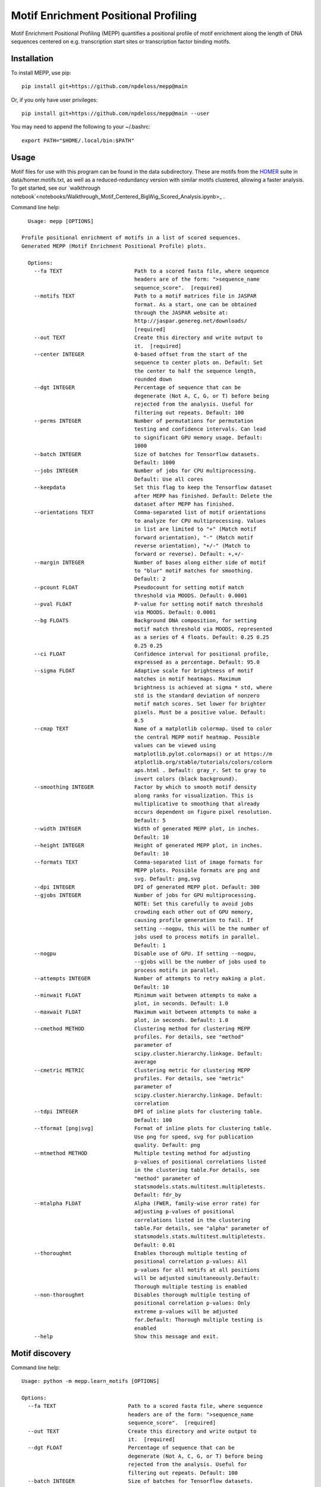 =====================================
Motif Enrichment Positional Profiling
=====================================

Motif Enrichment Positional Profiling (MEPP) quantifies a positional profile of motif enrichment along the length of DNA sequences centered on e.g. transcription start sites or transcription factor binding motifs.

Installation
------------
To install MEPP, use pip::
    
    pip install git+https://github.com/npdeloss/mepp@main

Or, if you only have user privileges::
    
    pip install git+https://github.com/npdeloss/mepp@main --user

You may need to append the following to your ~/.bashrc::
    
    export PATH="$HOME/.local/bin:$PATH"

Usage
-----

Motif files for use with this program can be found in the data subdirectory.
These are motifs from the `HOMER <http://homer.ucsd.edu/homer/>`_ suite in data/homer.motifs.txt, as well as a reduced-redundancy version with similar motifs clustered, allowing a faster analysis. To get started, see our `walkthrough notebook`<notebooks/Walkthrough_Motif_Centered_BigWig_Scored_Analysis.ipynb>_ .

Command line help::
    
    Usage: mepp [OPTIONS]

  Profile positional enrichment of motifs in a list of scored sequences.
  Generated MEPP (Motif Enrichment Positional Profile) plots.

    Options:
      --fa TEXT                       Path to a scored fasta file, where sequence
                                      headers are of the form: ">sequence_name
                                      sequence_score".  [required]
      --motifs TEXT                   Path to a motif matrices file in JASPAR
                                      format. As a start, one can be obtained
                                      through the JASPAR website at:
                                      http://jaspar.genereg.net/downloads/
                                      [required]
      --out TEXT                      Create this directory and write output to
                                      it.  [required]
      --center INTEGER                0-based offset from the start of the
                                      sequence to center plots on. Default: Set
                                      the center to half the sequence length,
                                      rounded down
      --dgt INTEGER                   Percentage of sequence that can be
                                      degenerate (Not A, C, G, or T) before being
                                      rejected from the analysis. Useful for
                                      filtering out repeats. Default: 100
      --perms INTEGER                 Number of permutations for permutation
                                      testing and confidence intervals. Can lead
                                      to significant GPU memory usage. Default:
                                      1000
      --batch INTEGER                 Size of batches for Tensorflow datasets.
                                      Default: 1000
      --jobs INTEGER                  Number of jobs for CPU multiprocessing.
                                      Default: Use all cores
      --keepdata                      Set this flag to keep the Tensorflow dataset
                                      after MEPP has finished. Default: Delete the
                                      dataset after MEPP has finished.
      --orientations TEXT             Comma-separated list of motif orientations
                                      to analyze for CPU multiprocessing. Values
                                      in list are limited to "+" (Match motif
                                      forward orientation), "-" (Match motif
                                      reverse orientation), "+/-" (Match to
                                      forward or reverse). Default: +,+/-
      --margin INTEGER                Number of bases along either side of motif
                                      to "blur" motif matches for smoothing.
                                      Default: 2
      --pcount FLOAT                  Pseudocount for setting motif match
                                      threshold via MOODS. Default: 0.0001
      --pval FLOAT                    P-value for setting motif match threshold
                                      via MOODS. Default: 0.0001
      --bg FLOATS                     Background DNA composition, for setting
                                      motif match threshold via MOODS, represented
                                      as a series of 4 floats. Default: 0.25 0.25
                                      0.25 0.25
      --ci FLOAT                      Confidence interval for positional profile,
                                      expressed as a percentage. Default: 95.0
      --sigma FLOAT                   Adaptive scale for brightness of motif
                                      matches in motif heatmaps. Maximum
                                      brightness is achieved at sigma * std, where
                                      std is the standard deviation of nonzero
                                      motif match scores. Set lower for brighter
                                      pixels. Must be a positive value. Default:
                                      0.5
      --cmap TEXT                     Name of a matplotlib colormap. Used to color
                                      the central MEPP motif heatmap. Possible
                                      values can be viewed using
                                      matplotlib.pylot.colormaps() or at https://m
                                      atplotlib.org/stable/tutorials/colors/colorm
                                      aps.html . Default: gray_r. Set to gray to
                                      invert colors (black background).
      --smoothing INTEGER             Factor by which to smooth motif density
                                      along ranks for visualization. This is
                                      multiplicative to smoothing that already
                                      occurs dependent on figure pixel resolution.
                                      Default: 5
      --width INTEGER                 Width of generated MEPP plot, in inches.
                                      Default: 10
      --height INTEGER                Height of generated MEPP plot, in inches.
                                      Default: 10
      --formats TEXT                  Comma-separated list of image formats for
                                      MEPP plots. Possible formats are png and
                                      svg. Default: png,svg
      --dpi INTEGER                   DPI of generated MEPP plot. Default: 300
      --gjobs INTEGER                 Number of jobs for GPU multiprocessing.
                                      NOTE: Set this carefully to avoid jobs
                                      crowding each other out of GPU memory,
                                      causing profile generation to fail. If
                                      setting --nogpu, this will be the number of
                                      jobs used to process motifs in parallel.
                                      Default: 1
      --nogpu                         Disable use of GPU. If setting --nogpu,
                                      --gjobs will be the number of jobs used to
                                      process motifs in parallel.
      --attempts INTEGER              Number of attempts to retry making a plot.
                                      Default: 10
      --minwait FLOAT                 Minimum wait between attempts to make a
                                      plot, in seconds. Default: 1.0
      --maxwait FLOAT                 Maximum wait between attempts to make a
                                      plot, in seconds. Default: 1.0
      --cmethod METHOD                Clustering method for clustering MEPP
                                      profiles. For details, see "method"
                                      parameter of
                                      scipy.cluster.hierarchy.linkage. Default:
                                      average
      --cmetric METRIC                Clustering metric for clustering MEPP
                                      profiles. For details, see "metric"
                                      parameter of
                                      scipy.cluster.hierarchy.linkage. Default:
                                      correlation
      --tdpi INTEGER                  DPI of inline plots for clustering table.
                                      Default: 100
      --tformat [png|svg]             Format of inline plots for clustering table.
                                      Use png for speed, svg for publication
                                      quality. Default: png
      --mtmethod METHOD               Multiple testing method for adjusting
                                      p-values of positional correlations listed
                                      in the clustering table.For details, see
                                      "method" parameter of
                                      statsmodels.stats.multitest.multipletests.
                                      Default: fdr_by
      --mtalpha FLOAT                 Alpha (FWER, family-wise error rate) for
                                      adjusting p-values of positional
                                      correlations listed in the clustering
                                      table.For details, see "alpha" parameter of
                                      statsmodels.stats.multitest.multipletests.
                                      Default: 0.01
      --thoroughmt                    Enables thorough multiple testing of
                                      positional correlation p-values: All
                                      p-values for all motifs at all positions
                                      will be adjusted simultaneously.Default:
                                      Thorough multiple testing is enabled
      --non-thoroughmt                Disables thorough multiple testing of
                                      positional correlation p-values: Only
                                      extreme p-values will be adjusted
                                      for.Default: Thorough multiple testing is
                                      enabled
      --help                          Show this message and exit.


Motif discovery
-----
Command line help::

    Usage: python -m mepp.learn_motifs [OPTIONS]

    Options:
      --fa TEXT                       Path to a scored fasta file, where sequence
                                      headers are of the form: ">sequence_name
                                      sequence_score".  [required]
      --out TEXT                      Create this directory and write output to
                                      it.  [required]
      --dgt FLOAT                     Percentage of sequence that can be
                                      degenerate (Not A, C, G, or T) before being
                                      rejected from the analysis. Useful for
                                      filtering out repeats. Default: 100
      --batch INTEGER                 Size of batches for Tensorflow datasets.
                                      Default: 1000
      --val FLOAT                     Fraction of data used for validation.
                                      Default: 0.10
      --motifs INTEGER                Number of motifs to learn. Default: 320
      --length INTEGER                Length of motifs to learn. Default: 8
      --motif-prefix TEXT             Prefix motif names with this string.Default:
                                      denovo_motif_
      --model [deepbindlike|simpleconv]
                                      Type of network to use for learning motifs.
                                      Default: deepbindlike
      --seed INTEGER                  Random seed for shuffling and
                                      initialization. Default: 1000
      --epochs INTEGER                Maximum number of epochs for training.
                                      Default: 1000
      --no-early-stopping             Disable early stopping of training, to train
                                      for the maximum number of epochs. Default:
                                      Enable early stopping.
      --patience INTEGER              Number of epochs to wait for early stopping.
                                      Default: 1000
      --mindelta FLOAT                Minimum delta for early stopping. Default: 0
      --jobs INTEGER                  Number of jobs for CPU multiprocessing.
                                      Default: Use all cores
      --nogpu                         Disable use of GPU.
      --quiet                         Do not write combined motifs to stdout.
                                      Default: Write combined motifs to stdout.
      --help                          Show this message and exit.

Motif comparison
-----
Command line help::

    Usage: python -m mepp.compare_motifs [OPTIONS]

    Options:
      --motifs TEXT        Path to a motif matrices file in JASPAR format.
                           Preferably a denovo motif matrices file. if --known-
                           motifs is not specified, this will be compared against
                           itself. As a start, one can be obtained through the
                           JASPAR website at: http://jaspar.genereg.net/downloads/
                           [required]
      --out TEXT           Create this directory and write output to it.
                           [required]
      --known-motifs TEXT  Path to a known motif matrices file in JASPAR format.As
                           a start, one can be obtained through the JASPAR website
                           at: http://jaspar.genereg.net/downloads/ Default: None
      --overlap INTEGER    Minimum overlap for correlated motifs. Default: 6
      --corrcoef FLOAT     Minimum correlation for correlated motifs. Default: 0.6
      --combine            Combine motifs. Default: Do not combine motifs.
      --motif-prefix TEXT  Prefix motif names with this string.Default:
                           combined_motif_
      --no-logos           Do not render logos. Default: Render logos.
      --jobs INTEGER       Number of jobs for CPU multiprocessing. Default: Use
                           all cores
      --quiet              Do not write combined motifs to stdout. Default: Write
                           combined motifs to stdout.
      --help               Show this message and exit.



* Free software: MIT license

Credits
-------
- This package was developed in the `lab of Christopher Benner at UCSD <http://homer.ucsd.edu/BennerLab/>`_.
- This package was created with Cookiecutter_ and the `audreyr/cookiecutter-pypackage`_ project template.

.. _Cookiecutter: https://github.com/audreyr/cookiecutter
.. _`audreyr/cookiecutter-pypackage`: https://github.com/audreyr/cookiecutter-pypackage
